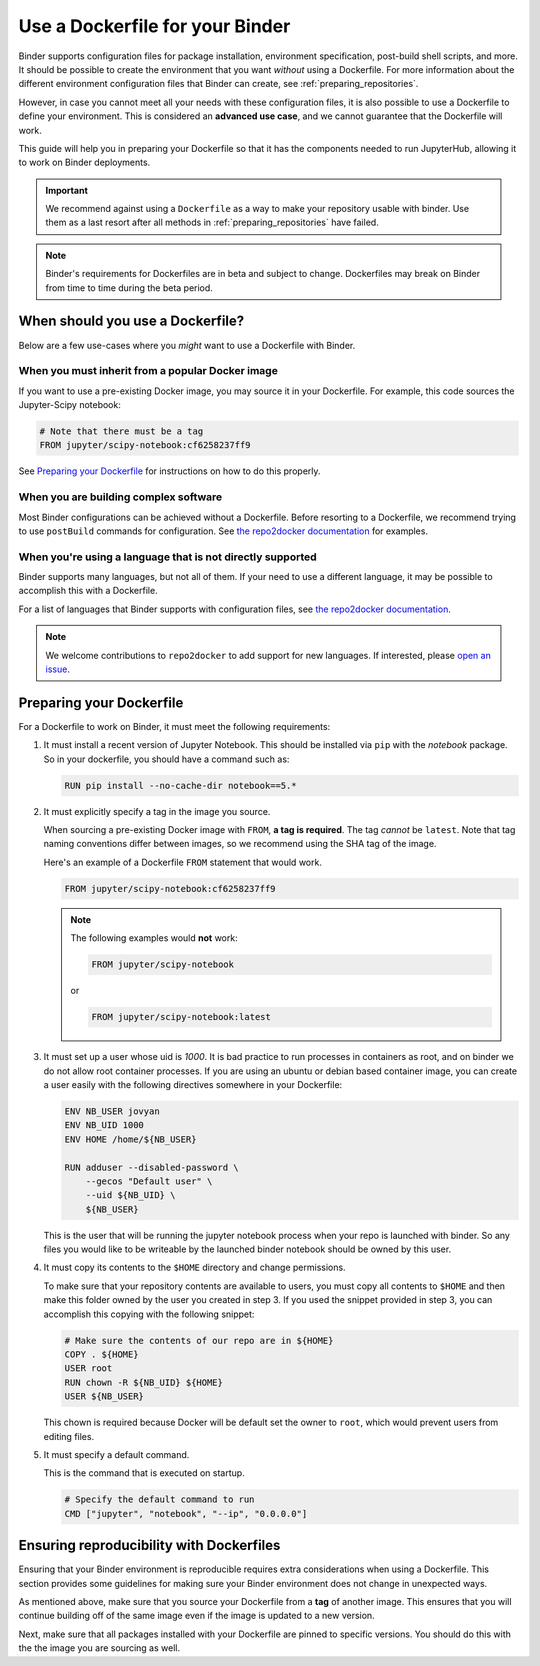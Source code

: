 .. _dockerfile:

Use a Dockerfile for your Binder
================================

Binder supports configuration files for package
installation, environment specification, post-build shell scripts, and more.
It should be possible to create the environment that you want *without*
using a Dockerfile. For more information about the different environment
configuration files that Binder can create, see
:ref:`preparing_repositories`.

However, in case you cannot meet all your needs with these configuration
files, it is also possible to use a Dockerfile to define your environment.
This is considered an **advanced use case**, and we cannot guarantee that the
Dockerfile will work.

This guide will help you in preparing your Dockerfile so that it has the
components needed to run JupyterHub, allowing it to work on Binder
deployments.

.. important::

   We recommend against using a ``Dockerfile`` as a way to make your repository
   usable with binder. Use them as a last resort after all methods in
   :ref:`preparing_repositories` have failed.

.. note::

  Binder's requirements for Dockerfiles are in beta and subject to change.
  Dockerfiles may break on Binder from time to time during the beta period.


When should you use a Dockerfile?
---------------------------------

Below are a few use-cases where you *might* want to use a Dockerfile with
Binder.

When you must inherit from a popular Docker image
~~~~~~~~~~~~~~~~~~~~~~~~~~~~~~~~~~~~~~~~~~~~~~~~~

If you want to use a pre-existing Docker image, you may source it in your
Dockerfile. For example, this code sources the Jupyter-Scipy notebook:

.. code-block:: Dockerfile

    # Note that there must be a tag
    FROM jupyter/scipy-notebook:cf6258237ff9

See `Preparing your Dockerfile`_ for instructions on how to
do this properly.

When you are building complex software
~~~~~~~~~~~~~~~~~~~~~~~~~~~~~~~~~~~~~~

Most Binder configurations can be achieved without a Dockerfile.
Before resorting to a Dockerfile, we recommend trying to use ``postBuild``
commands for configuration.  See
`the repo2docker documentation <http://repo2docker.readthedocs.io/en/latest/>`_
for examples.

When you're using a language that is not directly supported
~~~~~~~~~~~~~~~~~~~~~~~~~~~~~~~~~~~~~~~~~~~~~~~~~~~~~~~~~~~

Binder supports many languages, but not all of them. If your need to use
a different language, it may be possible to accomplish this with a Dockerfile.

For a list of languages that Binder supports with configuration files, see
`the repo2docker documentation <http://repo2docker.readthedocs.io/en/latest/>`_.

.. note::

   We welcome contributions to ``repo2docker`` to add support for new
   languages. If interested, please
   `open an issue <https://github.com/jupyter/repo2docker/issues>`_.


Preparing your Dockerfile
-------------------------

For a Dockerfile to work on Binder, it must meet the following requirements:

1. It must install a recent version of Jupyter Notebook.
   This should be installed via ``pip`` with the `notebook` package.
   So in your dockerfile, you should have a command such as:

   .. code-block:: Dockerfile

       RUN pip install --no-cache-dir notebook==5.*

2. It must explicitly specify a tag in the image you source.

   When sourcing a pre-existing Docker image with ``FROM``,
   **a tag is required**. The tag *cannot* be ``latest``. Note that tag
   naming conventions differ between images, so we recommend using
   the SHA tag of the image.

   Here's an example of a Dockerfile ``FROM`` statement that would work.

   .. code-block:: Dockerfile

      FROM jupyter/scipy-notebook:cf6258237ff9

   .. note::

       The following examples would **not** work:

       .. code-block:: Dockerfile

          FROM jupyter/scipy-notebook

       or

       .. code-block:: Dockerfile

          FROM jupyter/scipy-notebook:latest

3. It must set up a user whose uid is `1000`.
   It is bad practice to run processes in containers as root, and on binder
   we do not allow root container processes. If you are using an ubuntu or
   debian based container image, you can create a user easily with the following
   directives somewhere in your Dockerfile:

   .. code-block:: Dockerfile

      ENV NB_USER jovyan
      ENV NB_UID 1000
      ENV HOME /home/${NB_USER}

      RUN adduser --disabled-password \
          --gecos "Default user" \
          --uid ${NB_UID} \
          ${NB_USER}

   This is the user that will be running the jupyter notebook process
   when your repo is launched with binder. So any files you would like to
   be writeable by the launched binder notebook should be owned by this user.

4. It must copy its contents to the ``$HOME`` directory and change permissions.

   To make sure that your repository contents are available to users,
   you must copy all contents to ``$HOME`` and then make this folder
   owned by the user you created in step 3. If you used the snippet provided
   in step 3, you can accomplish this copying with the following snippet:

   .. code-block:: Dockerfile

       # Make sure the contents of our repo are in ${HOME}
       COPY . ${HOME}
       USER root
       RUN chown -R ${NB_UID} ${HOME}
       USER ${NB_USER}

   This chown is required because Docker will be default
   set the owner to ``root``, which would prevent users from editing files.

5. It must specify a default command.

   This is the command that is executed on startup.

   .. code-block:: Dockerfile

       # Specify the default command to run
       CMD ["jupyter", "notebook", "--ip", "0.0.0.0"]


Ensuring reproducibility with Dockerfiles
-----------------------------------------

Ensuring that your Binder environment is reproducible requires extra
considerations when using a Dockerfile. This section provides some guidelines
for making sure your Binder environment does not change in unexpected ways.

As mentioned above, make sure that you source your Dockerfile from a **tag**
of another image. This ensures that you will continue building off of
the same image even if the image is updated to a new version.

Next, make sure that all packages installed with your Dockerfile
are pinned to specific versions. You should do this with the the image you are
sourcing as well.

